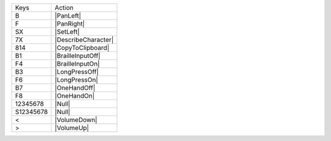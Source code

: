 =========  =================
Keys       Action
---------  -----------------
B          |PanLeft|
F          |PanRight|
SX         |SetLeft|
7X         |DescribeCharacter|
814        |CopyToClipboard|
B1         |BrailleInputOff|
F4         |BrailleInputOn|
B3         |LongPressOff|
F6         |LongPressOn|
B7         |OneHandOff|
F8         |OneHandOn|
12345678   |Null|
S12345678  |Null|
<          |VolumeDown|
>          |VolumeUp|
=========  =================
